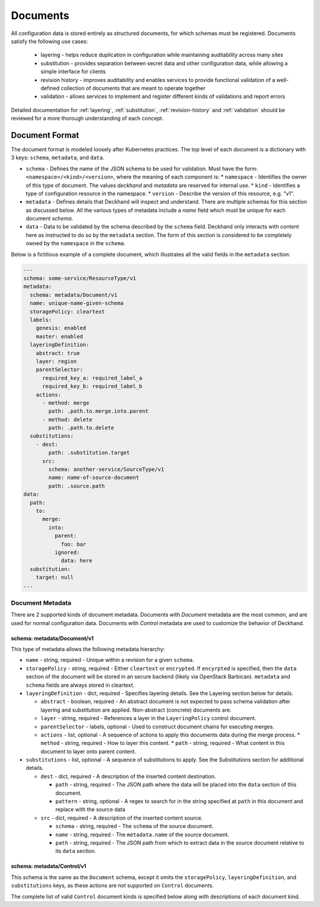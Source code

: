 ..
  Copyright 2017 AT&T Intellectual Property.
  All Rights Reserved.

  Licensed under the Apache License, Version 2.0 (the "License"); you may
  not use this file except in compliance with the License. You may obtain
  a copy of the License at

      http://www.apache.org/licenses/LICENSE-2.0

  Unless required by applicable law or agreed to in writing, software
  distributed under the License is distributed on an "AS IS" BASIS, WITHOUT
  WARRANTIES OR CONDITIONS OF ANY KIND, either express or implied. See the
  License for the specific language governing permissions and limitations
  under the License.

Documents
=========

All configuration data is stored entirely as structured documents, for which
schemas must be registered. Documents satisfy the following use cases:

  * layering - helps reduce duplication in configuration while maintaining
    auditability across many sites
  * substitution - provides separation between secret data and other
    configuration data, while allowing a simple interface for clients
  * revision history - improves auditability and enables services to provide
    functional validation of a well-defined collection of documents that are
    meant to operate together
  * validation - allows services to implement and register different kinds of
    validations and report errors

Detailed documentation for :ref:`layering`, :ref:`substitution`,
:ref:`revision-history` and :ref:`validation` should be reviewed for a more
thorough understanding of each concept.

Document Format
---------------

The document format is modeled loosely after Kubernetes practices. The top
level of each document is a dictionary with 3 keys: ``schema``, ``metadata``,
and ``data``.

* ``schema`` - Defines the name of the JSON schema to be used for validation.
  Must have the form: ``<namespace>/<kind>/<version>``, where the meaning of
  each component is:
  * ``namespace`` - Identifies the owner of this type of document. The
  values `deckhand` and `metadata` are reserved for internal use.
  * ``kind`` - Identifies a type of configuration resource in the namespace.
  * ``version`` - Describe the version of this resource, e.g. "v1".
* ``metadata`` - Defines details that Deckhand will inspect and understand.
  There are multiple schemas for this section as discussed below. All the
  various types of metadata include a `name` field which must be unique for
  each document `schema`.
* ``data`` - Data to be validated by the schema described by the ``schema``
  field. Deckhand only interacts with content here as instructed to do so by
  the ``metadata`` section. The form of this section is considered to be
  completely owned by the ``namespace`` in the ``schema``.

Below is a fictitious example of a complete document, which illustrates all the
valid fields in the ``metadata`` section:

.. code-block:: yaml

      ---
      schema: some-service/ResourceType/v1
      metadata:
        schema: metadata/Document/v1
        name: unique-name-given-schema
        storagePolicy: cleartext
        labels:
          genesis: enabled
          master: enabled
        layeringDefinition:
          abstract: true
          layer: region
          parentSelector:
            required_key_a: required_label_a
            required_key_b: required_label_b
          actions:
            - method: merge
              path: .path.to.merge.into.parent
            - method: delete
              path: .path.to.delete
        substitutions:
          - dest:
              path: .substitution.target
            src:
              schema: another-service/SourceType/v1
              name: name-of-source-document
              path: .source.path
      data:
        path:
          to:
            merge:
              into:
                parent:
                  foo: bar
                ignored:
                  data: here
        substitution:
          target: null
      ...

Document Metadata
^^^^^^^^^^^^^^^^^

There are 2 supported kinds of document metadata. Documents with `Document`
metadata are the most common, and are used for normal configuration data.
Documents with `Control` metadata are used to customize the behavior of
Deckhand.

schema: metadata/Document/v1
""""""""""""""""""""""""""""

This type of metadata allows the following metadata hierarchy:

* ``name`` - string, required - Unique within a revision for a given ``schema``.
* ``storagePolicy`` - string, required - Either ``cleartext`` or ``encrypted``. If
  ``encyrpted`` is specified, then the ``data`` section of the document will be
  stored in an secure backend (likely via OpenStack Barbican). ``metadata`` and
  ``schema`` fields are always stored in cleartext.
* ``layeringDefinition`` - dict, required - Specifies layering details. See the
  Layering section below for details.

  * ``abstract`` - boolean, required - An abstract document is not expected to
    pass schema validation after layering and substitution are applied.
    Non-abstract (concrete) documents are.
  * ``layer`` - string, required - References a layer in the ``LayeringPolicy``
    control document.
  * ``parentSelector`` - labels, optional - Used to construct document chains for
    executing merges.
  * ``actions`` - list, optional - A sequence of actions to apply this documents
    data during the merge process.
    * ``method`` - string, required - How to layer this content.
    * ``path`` - string, required - What content in this document to layer onto
    parent content.

* ``substitutions`` - list, optional - A sequence of substitutions to apply. See
  the Substitutions section for additional details.

  * ``dest`` - dict, required - A description of the inserted content destination.

    * ``path`` - string, required - The JSON path where the data will be placed
      into the ``data`` section of this document.
    * ``pattern`` - string, optional - A regex to search for in the string
      specified at ``path`` in this document and replace with the source data

  * ``src`` - dict, required - A description of the inserted content source.

    * ``schema`` - string, required - The ``schema`` of the source document.
    * ``name`` - string, required - The ``metadata.name`` of the source document.
    * ``path`` - string, required - The JSON path from which to extract data in
      the source document relative to its ``data`` section.


schema: metadata/Control/v1
"""""""""""""""""""""""""""

This schema is the same as the ``Document`` schema, except it omits the
``storagePolicy``, ``layeringDefinition``, and ``substitutions`` keys, as these
actions are not supported on ``Control`` documents.

The complete list of valid ``Control`` document kinds is specified below along
with descriptions of each document kind.
